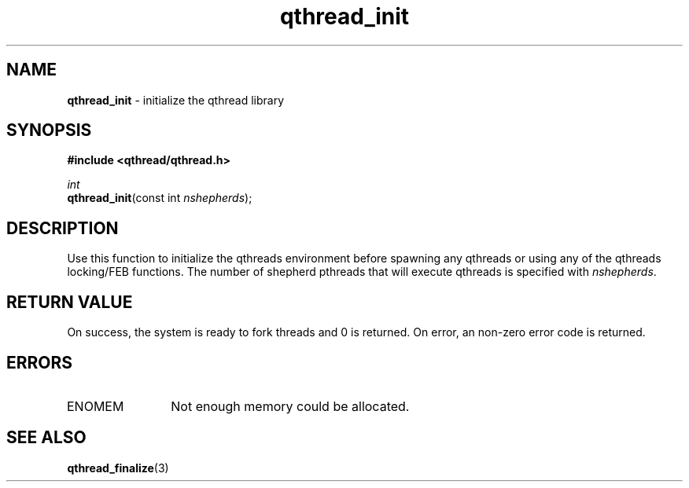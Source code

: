 .TH qthread_init 3 "NOVEMBER 2006" libqthread "libqthread"
.SH NAME
\fBqthread_init\fR \- initialize the qthread library
.SH SYNOPSIS
.B #include <qthread/qthread.h>

.I int
.br
\fBqthread_init\fR(const int \fInshepherds\fR);
.SH DESCRIPTION
Use this function to initialize the qthreads environment before spawning any
qthreads or using any of the qthreads locking/FEB functions. The number of
shepherd pthreads that will execute qthreads is specified with
\fInshepherds\fR.
.SH RETURN VALUE
On success, the system is ready to fork threads and 0 is returned. On error, an
non-zero error code is returned.
.SH ERRORS
.TP 12
ENOMEM
Not enough memory could be allocated.
.SH "SEE ALSO"
.BR qthread_finalize (3)
